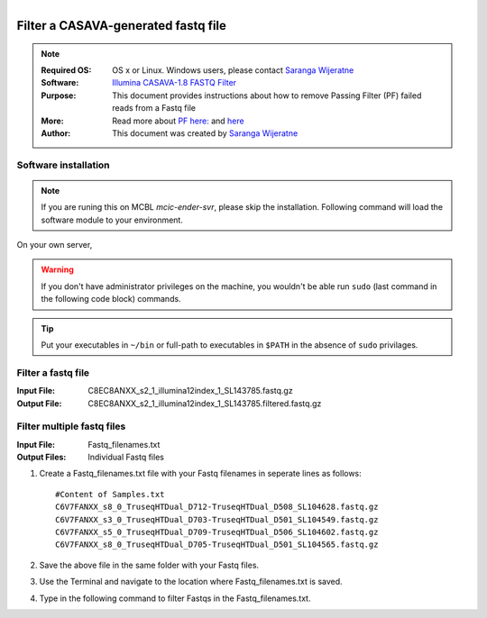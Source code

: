 
.. module:: FilterFastq 
   :synopsis: Filtering Illumina fastq files
.. moduleauthor:: Saranga Wijeratne<wijeratne.3@osu.edu>

.. highlight:: rest

.. figure:: _static/Logo.png
   :align: right


Filter a CASAVA-generated fastq file
************************************

.. Note::

	:Required OS: OS x or Linux. Windows users, please contact `Saranga Wijeratne <mailto:wijeratne.3@osu.edu>`_ 
	:Software: `Illumina CASAVA-1.8 FASTQ Filter <http://cancan.cshl.edu/labmembers/gordon/fastq_illumina_filter/>`_
	:Purpose: This document provides instructions about how to remove Passing Filter (PF) failed reads from a Fastq file
	:More: Read more about `PF here: <http://support.illumina.com/help/SequencingAnalysisWorkflow/Content/Vault/Informatics/Sequencing_Analysis/CASAVA/swSEQ_mCA_PercentageofClustersP.htm>`_ and `here <http://cancan.cshl.edu/labmembers/gordon/fastq_illumina_filter/>`_
	:Author: This document was created by `Saranga Wijeratne <mailto:wijeratne.3@osu.edu>`_


Software installation
---------------------

.. Note::
	If you are runing this on MCBL *mcic-ender-svr*, please skip the installation. Following command will load the software module to your environment.

.. code-block:: bash
	:linenos:

	$ module load fasq_filter/0.1

On your own server,

.. warning::

	If you don't have administrator privileges on the machine, you wouldn't be able run ``sudo`` (last command in the following code block) commands. 
	

.. code-block:: bash
	:linenos:

	$ wget http://cancan.cshl.edu/labmembers/gordon/fastq_illumina_filter/fastq_illumina_filter-0.1.tar.gz
	$ tar -xzf fastq_illumina_filter-0.1.tar.gz
	$ cd fastq_illumina_filter-0.1
	$ make
	$ sudo cp fastq_illumina_filter /usr/local/bin


.. tip::

	Put your executables in ``~/bin`` or full-path to executables in ``$PATH`` in the absence of ``sudo`` privilages.


Filter a fastq file
-------------------

:Input File: C8EC8ANXX_s2_1_illumina12index_1_SL143785.fastq.gz
:Output File: C8EC8ANXX_s2_1_illumina12index_1_SL143785.filtered.fastq.gz

.. code-block:: bash
	:linenos:

	$ zcat C8EC8ANXX_s2_1_illumina12index_1_SL143785.fastq.gz | fastq_illumina_filter -vvN | gzip > C8EC8ANXX_s2_1_illumina12index_1_SL143785.filtered.fastq.gz


Filter multiple fastq files
---------------------------

:Input File: Fastq_filenames.txt
:Output Files: Individual Fastq files

#. Create a Fastq_filenames.txt file with your Fastq filenames in seperate lines as follows:

   .. parsed-literal::

	 	#Content of Samples.txt
	 	C6V7FANXX_s8_0_TruseqHTDual_D712-TruseqHTDual_D508_SL104628.fastq.gz
		C6V7FANXX_s3_0_TruseqHTDual_D703-TruseqHTDual_D501_SL104549.fastq.gz
		C6V7FANXX_s5_0_TruseqHTDual_D709-TruseqHTDual_D506_SL104602.fastq.gz
		C6V7FANXX_s8_0_TruseqHTDual_D705-TruseqHTDual_D501_SL104565.fastq.gz

#. Save the above file in the same folder with your Fastq files.

#. Use the Terminal and navigate to the location where Fastq_filenames.txt is saved.

   .. code-block:: bash
      :linenos:

      #If your Fastq_filenames.txt is saved under ~/Downloads
      $ cd ~/Downloads

#. Type in the following command to filter Fastqs in the Fastq_filenames.txt.

   .. code-block:: bash
      :linenos:

      $ for f in $(cat Fastq_filenames.txt); do zcat $f | fastq_illumina_filter -vvN | gzip > ${f%.*.fastq.gz}.filtered.fastq.gz;done
